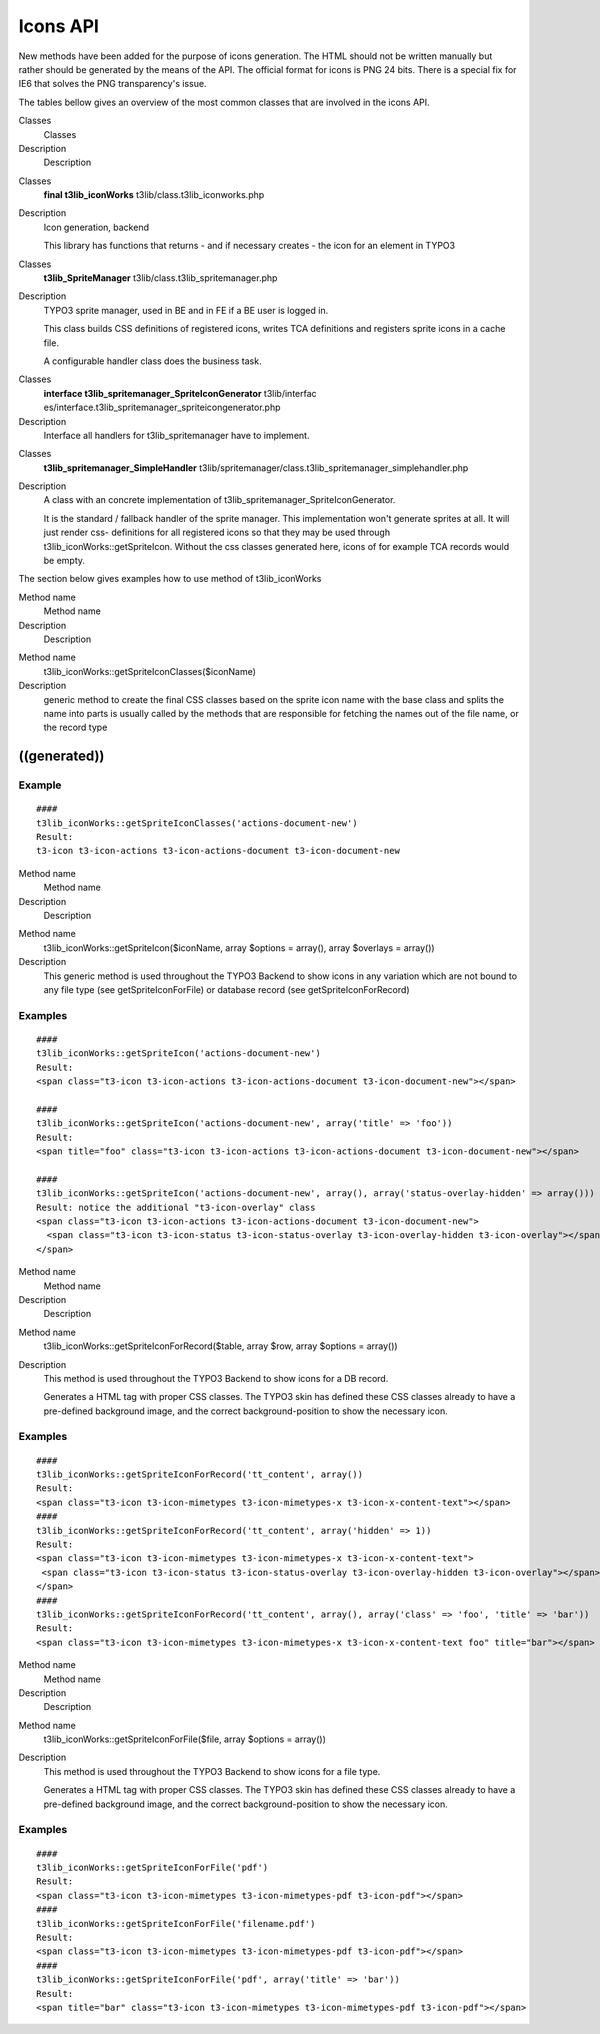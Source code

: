 ﻿

.. ==================================================
.. FOR YOUR INFORMATION
.. --------------------------------------------------
.. -*- coding: utf-8 -*- with BOM.

.. ==================================================
.. DEFINE SOME TEXTROLES
.. --------------------------------------------------
.. role::   underline
.. role::   typoscript(code)
.. role::   ts(typoscript)
   :class:  typoscript
.. role::   php(code)


Icons API
^^^^^^^^^

New methods have been added for the purpose of icons generation. The
HTML should not be written manually but rather should be generated by
the means of the API. The official format for icons is PNG 24 bits.
There is a special fix for IE6 that solves the PNG transparency's
issue.

The tables bellow gives an overview of the most common classes that
are involved in the icons API.


.. ### BEGIN~OF~TABLE ###

.. container:: table-row

   Classes
         Classes
   
   Description
         Description


.. container:: table-row

   Classes
         **final t3lib\_iconWorks** t3lib/class.t3lib\_iconworks.php
   
   Description
         Icon generation, backend
         
         This library has functions that returns - and if necessary creates -
         the icon for an element in TYPO3


.. container:: table-row

   Classes
         **t3lib\_SpriteManager** t3lib/class.t3lib\_spritemanager.php
   
   Description
         TYPO3 sprite manager, used in BE and in FE if a BE user is logged in.
         
         This class builds CSS definitions of registered icons, writes TCA
         definitions and registers sprite icons in a cache file.
         
         A configurable handler class does the business task.


.. container:: table-row

   Classes
         **interface t3lib\_spritemanager\_SpriteIconGenerator** t3lib/interfac
         es/interface.t3lib\_spritemanager\_spriteicongenerator.php
   
   Description
         Interface all handlers for t3lib\_spritemanager have to implement.


.. container:: table-row

   Classes
         **t3lib\_spritemanager\_SimpleHandler**
         t3lib/spritemanager/class.t3lib\_spritemanager\_simplehandler.php
   
   Description
         A class with an concrete implementation of
         t3lib\_spritemanager\_SpriteIconGenerator.
         
         It is the standard / fallback handler of the sprite manager. This
         implementation won't generate sprites at all. It will just render css-
         definitions for all registered icons so that they may be used through
         t3lib\_iconWorks::getSpriteIcon. Without the css classes generated
         here, icons of for example TCA records would be empty.


.. ###### END~OF~TABLE ######


The section below gives examples how to use method of t3lib\_iconWorks


.. ### BEGIN~OF~TABLE ###

.. container:: table-row

   Method name
         Method name
   
   Description
         Description


.. container:: table-row

   Method name
         t3lib\_iconWorks::getSpriteIconClasses($iconName)
   
   Description
         generic method to create the final CSS classes based on the sprite
         icon name with the base class and splits the name into parts is
         usually called by the methods that are responsible for fetching the
         names out of the file name, or the record type


.. ###### END~OF~TABLE ######


((generated))
"""""""""""""

Example
~~~~~~~

::

   ####
   t3lib_iconWorks::getSpriteIconClasses('actions-document-new')
   Result: 
   t3-icon t3-icon-actions t3-icon-actions-document t3-icon-document-new


.. ### BEGIN~OF~TABLE ###

.. container:: table-row

   Method name
         Method name
   
   Description
         Description


.. container:: table-row

   Method name
         t3lib\_iconWorks::getSpriteIcon($iconName, array $options = array(),
         array $overlays = array())
   
   Description
         This generic method is used throughout the TYPO3 Backend to show icons
         in any variation which are not bound to any file type (see
         getSpriteIconForFile) or database record (see getSpriteIconForRecord)


.. ###### END~OF~TABLE ######


Examples
~~~~~~~~

::

   ####
   t3lib_iconWorks::getSpriteIcon('actions-document-new')
   Result: 
   <span class="t3-icon t3-icon-actions t3-icon-actions-document t3-icon-document-new"></span>
   
   ####
   t3lib_iconWorks::getSpriteIcon('actions-document-new', array('title' => 'foo'))
   Result: 
   <span title="foo" class="t3-icon t3-icon-actions t3-icon-actions-document t3-icon-document-new"></span>
   
   ####
   t3lib_iconWorks::getSpriteIcon('actions-document-new', array(), array('status-overlay-hidden' => array()))
   Result: notice the additional "t3-icon-overlay" class
   <span class="t3-icon t3-icon-actions t3-icon-actions-document t3-icon-document-new">
     <span class="t3-icon t3-icon-status t3-icon-status-overlay t3-icon-overlay-hidden t3-icon-overlay"></span>
   </span>
   


.. ### BEGIN~OF~TABLE ###

.. container:: table-row

   Method name
         Method name
   
   Description
         Description


.. container:: table-row

   Method name
         t3lib\_iconWorks::getSpriteIconForRecord($table, array $row, array
         $options = array())
   
   Description
         This method is used throughout the TYPO3 Backend to show icons for a
         DB record.
         
         Generates a HTML tag with proper CSS classes. The TYPO3 skin has
         defined these CSS classes already to have a pre-defined background
         image, and the correct background-position to show the necessary icon.


.. ###### END~OF~TABLE ######


Examples
~~~~~~~~

::

   ####
   t3lib_iconWorks::getSpriteIconForRecord('tt_content', array())
   Result: 
   <span class="t3-icon t3-icon-mimetypes t3-icon-mimetypes-x t3-icon-x-content-text"></span>
   ####
   t3lib_iconWorks::getSpriteIconForRecord('tt_content', array('hidden' => 1))
   Result: 
   <span class="t3-icon t3-icon-mimetypes t3-icon-mimetypes-x t3-icon-x-content-text">
    <span class="t3-icon t3-icon-status t3-icon-status-overlay t3-icon-overlay-hidden t3-icon-overlay"></span>
   </span>
   ####
   t3lib_iconWorks::getSpriteIconForRecord('tt_content', array(), array('class' => 'foo', 'title' => 'bar'))
   Result: 
   <span class="t3-icon t3-icon-mimetypes t3-icon-mimetypes-x t3-icon-x-content-text foo" title="bar"></span>
   


.. ### BEGIN~OF~TABLE ###

.. container:: table-row

   Method name
         Method name
   
   Description
         Description


.. container:: table-row

   Method name
         t3lib\_iconWorks::getSpriteIconForFile($file, array $options =
         array())
   
   Description
         This method is used throughout the TYPO3 Backend to show icons for a
         file type.
         
         Generates a HTML tag with proper CSS classes. The TYPO3 skin has
         defined these CSS classes already to have a pre-defined background
         image, and the correct background-position to show the necessary icon.


.. ###### END~OF~TABLE ######


Examples
~~~~~~~~

::

   ####
   t3lib_iconWorks::getSpriteIconForFile('pdf')
   Result: 
   <span class="t3-icon t3-icon-mimetypes t3-icon-mimetypes-pdf t3-icon-pdf"></span>
   ####
   t3lib_iconWorks::getSpriteIconForFile('filename.pdf')
   Result: 
   <span class="t3-icon t3-icon-mimetypes t3-icon-mimetypes-pdf t3-icon-pdf"></span>
   ####
   t3lib_iconWorks::getSpriteIconForFile('pdf', array('title' => 'bar'))
   Result: 
   <span title="bar" class="t3-icon t3-icon-mimetypes t3-icon-mimetypes-pdf t3-icon-pdf"></span>

